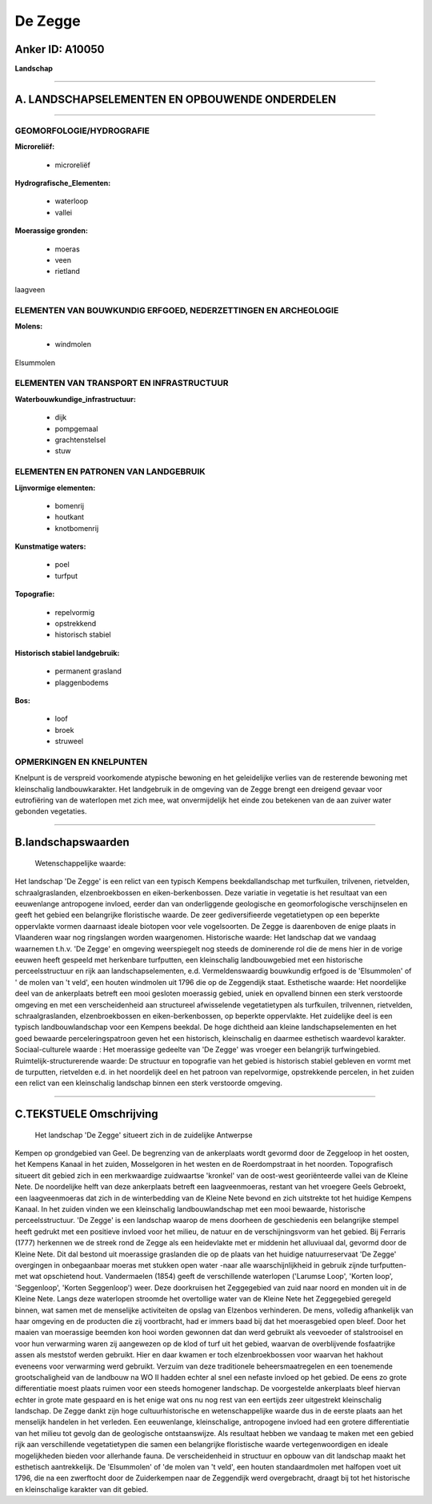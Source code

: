 De Zegge
========

Anker ID: A10050
----------------

**Landschap**

--------------

A. LANDSCHAPSELEMENTEN EN OPBOUWENDE ONDERDELEN
-----------------------------------------------

--------------

GEOMORFOLOGIE/HYDROGRAFIE
~~~~~~~~~~~~~~~~~~~~~~~~~

**Microreliëf:**

 * microreliëf

 
**Hydrografische\_Elementen:**

 * waterloop
 * vallei

 
**Moerassige gronden:**

 * moeras
 * veen
 * rietland

 
laagveen

ELEMENTEN VAN BOUWKUNDIG ERFGOED, NEDERZETTINGEN EN ARCHEOLOGIE
~~~~~~~~~~~~~~~~~~~~~~~~~~~~~~~~~~~~~~~~~~~~~~~~~~~~~~~~~~~~~~~

**Molens:**

 * windmolen

 
Elsummolen

ELEMENTEN VAN TRANSPORT EN INFRASTRUCTUUR
~~~~~~~~~~~~~~~~~~~~~~~~~~~~~~~~~~~~~~~~~

**Waterbouwkundige\_infrastructuur:**

 * dijk
 * pompgemaal
 * grachtenstelsel
 * stuw

 

ELEMENTEN EN PATRONEN VAN LANDGEBRUIK
~~~~~~~~~~~~~~~~~~~~~~~~~~~~~~~~~~~~~

**Lijnvormige elementen:**

 * bomenrij
 * houtkant
 * knotbomenrij

**Kunstmatige waters:**

 * poel
 * turfput

 
**Topografie:**

 * repelvormig
 * opstrekkend
 * historisch stabiel

 
**Historisch stabiel landgebruik:**

 * permanent grasland
 * plaggenbodems

 
**Bos:**

 * loof
 * broek
 * struweel

 

OPMERKINGEN EN KNELPUNTEN
~~~~~~~~~~~~~~~~~~~~~~~~~

Knelpunt is de verspreid voorkomende atypische bewoning en het
geleidelijke verlies van de resterende bewoning met kleinschalig
landbouwkarakter. Het landgebruik in de omgeving van de Zegge brengt een
dreigend gevaar voor eutrofiëring van de waterlopen met zich mee, wat
onvermijdelijk het einde zou betekenen van de aan zuiver water gebonden
vegetaties.

--------------

B.landschapswaarden
-------------------

 Wetenschappelijke waarde:
Het landschap 'De Zegge' is een relict van een typisch Kempens
beekdallandschap met turfkuilen, trilvenen, rietvelden,
schraalgraslanden, elzenbroekbossen en eiken-berkenbossen. Deze variatie
in vegetatie is het resultaat van een eeuwenlange antropogene invloed,
eerder dan van onderliggende geologische en geomorfologische
verschijnselen en geeft het gebied een belangrijke floristische waarde.
De zeer gediversifieerde vegetatietypen op een beperkte oppervlakte
vormen daarnaast ideale biotopen voor vele vogelsoorten. De Zegge is
daarenboven de enige plaats in Vlaanderen waar nog ringslangen worden
waargenomen.
Historische waarde:
Het landschap dat we vandaag waarnemen t.h.v. 'De Zegge' en omgeving
weerspiegelt nog steeds de dominerende rol die de mens hier in de vorige
eeuwen heeft gespeeld met herkenbare turfputten, een kleinschalig
landbouwgebied met een historische perceelsstructuur en rijk aan
landschapselementen, e.d. Vermeldenswaardig bouwkundig erfgoed is de
'Elsummolen' of ' de molen van 't veld', een houten windmolen uit 1796
die op de Zeggendijk staat.
Esthetische waarde: Het noordelijke deel van de ankerplaats betreft
een mooi gesloten moerassig gebied, uniek en opvallend binnen een sterk
verstoorde omgeving en met een verscheidenheid aan structureel
afwisselende vegetatietypen als turfkuilen, trilvennen, rietvelden,
schraalgraslanden, elzenbroekbossen en eiken-berkenbossen, op beperkte
oppervlakte. Het zuidelijke deel is een typisch landbouwlandschap voor
een Kempens beekdal. De hoge dichtheid aan kleine landschapselementen en
het goed bewaarde perceleringspatroon geven het een historisch,
kleinschalig en daarmee esthetisch waardevol karakter.
Sociaal-culturele waarde : Het moerassige gedeelte van 'De Zegge' was
vroeger een belangrijk turfwingebied.
Ruimtelijk-structurerende waarde:
De structuur en topografie van het gebied is historisch stabiel
gebleven en vormt met de turputten, rietvelden e.d. in het noordelijk
deel en het patroon van repelvormige, opstrekkende percelen, in het
zuiden een relict van een kleinschalig landschap binnen een sterk
verstoorde omgeving.

--------------

C.TEKSTUELE Omschrijving
------------------------

 Het landschap 'De Zegge' situeert zich in de zuidelijke Antwerpse
Kempen op grondgebied van Geel. De begrenzing van de ankerplaats wordt
gevormd door de Zeggeloop in het oosten, het Kempens Kanaal in het
zuiden, Mosselgoren in het westen en de Roerdompstraat in het noorden.
Topografisch situeert dit gebied zich in een merkwaardige zuidwaartse
'kronkel' van de oost-west georiënteerde vallei van de Kleine Nete. De
noordelijke helft van deze ankerplaats betreft een laagveenmoeras,
restant van het vroegere Geels Gebroekt, een laagveenmoeras dat zich in
de winterbedding van de Kleine Nete bevond en zich uitstrekte tot het
huidige Kempens Kanaal. In het zuiden vinden we een kleinschalig
landbouwlandschap met een mooi bewaarde, historische perceelsstructuur.
'De Zegge' is een landschap waarop de mens doorheen de geschiedenis een
belangrijke stempel heeft gedrukt met een positieve invloed voor het
milieu, de natuur en de verschijningsvorm van het gebied. Bij Ferraris
(1777) herkennen we de streek rond de Zegge als een heidevlakte met er
middenin het alluviuaal dal, gevormd door de Kleine Nete. Dit dal
bestond uit moerassige graslanden die op de plaats van het huidige
natuurreservaat 'De Zegge' overgingen in onbegaanbaar moeras met stukken
open water -naar alle waarschijnlijkheid in gebruik zijnde turfputten-
met wat opschietend hout. Vandermaelen (1854) geeft de verschillende
waterlopen ('Larumse Loop', 'Korten loop', 'Seggenloop', 'Korten
Seggenloop') weer. Deze doorkruisen het Zeggegebied van zuid naar noord
en monden uit in de Kleine Nete. Langs deze waterlopen stroomde het
overtollige water van de Kleine Nete het Zeggegebied geregeld binnen,
wat samen met de menselijke activiteiten de opslag van Elzenbos
verhinderen. De mens, volledig afhankelijk van haar omgeving en de
producten die zij voortbracht, had er immers baad bij dat het
moerasgebied open bleef. Door het maaien van moerassige beemden kon hooi
worden gewonnen dat dan werd gebruikt als veevoeder of stalstrooisel en
voor hun verwarming waren zij aangewezen op de klod of turf uit het
gebied, waarvan de overblijvende fosfaatrijke assen als meststof werden
gebruikt. Hier en daar kwamen er toch elzenbroekbossen voor waarvan het
hakhout eveneens voor verwarming werd gebruikt. Verzuim van deze
traditionele beheersmaatregelen en een toenemende grootschaligheid van
de landbouw na WO II hadden echter al snel een nefaste invloed op het
gebied. De eens zo grote differentiatie moest plaats ruimen voor een
steeds homogener landschap. De voorgestelde ankerplaats bleef hiervan
echter in grote mate gespaard en is het enige wat ons nu nog rest van
een eertijds zeer uitgestrekt kleinschalig landschap. De Zegge dankt
zijn hoge cultuurhistorische en wetenschappelijke waarde dus in de
eerste plaats aan het menselijk handelen in het verleden. Een
eeuwenlange, kleinschalige, antropogene invloed had een grotere
differentiatie van het milieu tot gevolg dan de geologische
ontstaanswijze. Als resultaat hebben we vandaag te maken met een gebied
rijk aan verschillende vegetatietypen die samen een belangrijke
floristische waarde vertegenwoordigen en ideale mogelijkheden bieden
voor allerhande fauna. De verscheidenheid in structuur en opbouw van dit
landschap maakt het esthetisch aantrekkelijk. De 'Elsummolen' of 'de
molen van 't veld', een houten standaardmolen met halfopen voet uit
1796, die na een zwerftocht door de Zuiderkempen naar de Zeggendijk werd
overgebracht, draagt bij tot het historische en kleinschalige karakter
van dit gebied.
